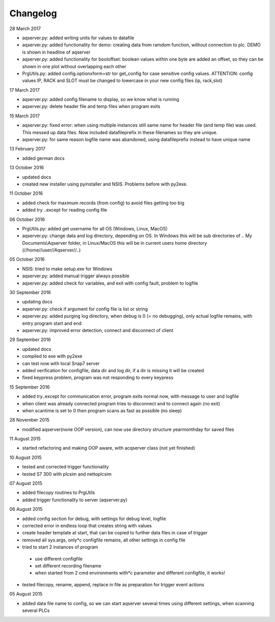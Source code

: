 Changelog
=========
28 March 2017

* aqserver.py: added writing units for values to datafile 
* aqserver.py: added functionality for demo: creating data from ramdom function, without connection to plc. DEMO is shown in headline of aqserver
* aqserver.py: added functionality for booloffset: boolean values within one byte are added an offset, so they can be shown in one plot without overlapping each other
* PrgUtils.py: added config.optionxform=str tor get_config for case sensitive config values. ATTENTION: config values IP, RACK and SLOT must be changed to lowercase in your new config files (ip, rack,slot)

17 March 2017

* aqserver.py: added config filename to display, so we know what is running
* aqserver.py: delete header file and temp files when program exits

15 March 2017

* aqserver.py: fixed error: when using multiple instances still same name for header file (and temp file) was used. This messed up data files. Now included datafileprefix in these filenames so they are unique.
* aqserver.py: for same reason logfile name was abandoned, using datafileprefix instead to have unique name

13 February 2017

* added german docs

13 October 2016

* updated docs
* created new installer using pyinstaller and NSIS. Problems before with py2exe.

11 October 2016

* added check for maximum records (from config) to avoid files getting too big
* added try ..except for reading config file

06 October 2016

* PrgUtils.py: added get username for all OS (Windows, Linux, MacOS)
* aqserver.py: change data and log directory, depending on OS. In Windows this will be sub directories of .. My Documents\\Aqserver folder, in Linux/MacOS this will be in current users home directory (//home//user//Aqserver//..)

05 October 2016
 
* NSIS: tried to make setup.exe for Windows
* aqserver.py: added manual trigger always possible
* aqserver.py: added check for variables, and exit with config fault, problem to logfile

30 September 2016
 
* updating docs
* aqserver.py: check if argument for config file is list or string
* aqserver.py: added purging log directory, when debug is 0 (= no debugging), only actual logfile remains, with entry program start and end
* aqserver.py: improved error detection, connect and disconnect of client

29 September 2016
 
* updated docs
* compiled to exe with py2exe
* can test now with local Snap7 server
* added verification for configfile, data dir and log dir, if a dir is missing it will be created
* fixed keypress problem, program was not responding to every keypress

15 September 2016

* added try..except for communication error, program exits normal now, with message to user and logfile
* when client was already connected program tries to disconnect and to connect again (no exit)
* when scantime is set to 0 then program scans as fast as possible (no sleep)

28 November 2015

* modified aqserver(none OOP version), can now use directory structure year\month\day  for saved files

11 August 2015 

* started refactoring and making OOP aware, with acqserver class (not yet finished)

10 August 2015 

* tested and corrected trigger functionality
* tested S7 300 with plcsim and nettoplcsim

07 August 2015 

* added filecopy routines to PrgUtils
* added trigger functionality to server (aqserver.py)

06 August 2015 

* added config section for debug, with settings for debug level, logfile
* corrected error in endless loop that creates string with values
* create header template at start, that can be copied to further data files in case of trigger
* removed all sys.args, only*c configfile remains, all other settings in config file
* tried to start 2 instances of program

 * use different configfile
 * set different recording filename
 * when started from 2 cmd environments with*c parameter and different configfile, it works!
 
* tested filecopy, rename, append, replace in file as preparation for trigger event actions

05 August 2015 

* added data file name to config, so we can start aqserver several times using different settings, when scanning several PLCs
